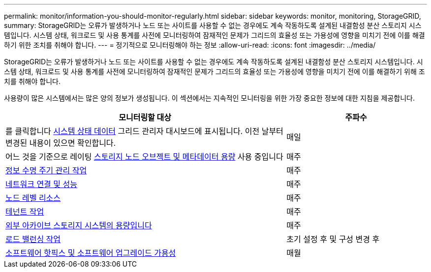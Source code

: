 ---
permalink: monitor/information-you-should-monitor-regularly.html 
sidebar: sidebar 
keywords: monitor, monitoring, StorageGRID, 
summary: StorageGRID는 오류가 발생하거나 노드 또는 사이트를 사용할 수 없는 경우에도 계속 작동하도록 설계된 내결함성 분산 스토리지 시스템입니다. 시스템 상태, 워크로드 및 사용 통계를 사전에 모니터링하여 잠재적인 문제가 그리드의 효율성 또는 가용성에 영향을 미치기 전에 이를 해결하기 위한 조치를 취해야 합니다. 
---
= 정기적으로 모니터링해야 하는 정보
:allow-uri-read: 
:icons: font
:imagesdir: ../media/


[role="lead"]
StorageGRID는 오류가 발생하거나 노드 또는 사이트를 사용할 수 없는 경우에도 계속 작동하도록 설계된 내결함성 분산 스토리지 시스템입니다. 시스템 상태, 워크로드 및 사용 통계를 사전에 모니터링하여 잠재적인 문제가 그리드의 효율성 또는 가용성에 영향을 미치기 전에 이를 해결하기 위해 조치를 취해야 합니다.

사용량이 많은 시스템에서는 많은 양의 정보가 생성됩니다. 이 섹션에서는 지속적인 모니터링을 위한 가장 중요한 정보에 대한 지침을 제공합니다.

[cols="2a,1a"]
|===
| 모니터링할 대상 | 주파수 


 a| 
를 클릭합니다 xref:monitoring-system-health.adoc[시스템 상태 데이터] 그리드 관리자 대시보드에 표시됩니다. 이전 날부터 변경된 내용이 있으면 확인합니다.
 a| 
매일



 a| 
어느 것을 기준으로 레이팅 xref:monitoring-storage-capacity.adoc[스토리지 노드 오브젝트 및 메타데이터 용량] 사용 중입니다
 a| 
매주



 a| 
xref:monitoring-information-lifecycle-management.adoc[정보 수명 주기 관리 작업]
 a| 
매주



 a| 
xref:monitoring-network-connections-and-performance.adoc[네트워크 연결 및 성능]
 a| 
매주



 a| 
xref:monitoring-node-level-resources.adoc[노드 레벨 리소스]
 a| 
매주



 a| 
xref:monitoring-tenant-activity.adoc[테넌트 작업]
 a| 
매주



 a| 
xref:monitoring-archival-capacity.adoc[외부 아카이브 스토리지 시스템의 용량입니다]
 a| 
매주



 a| 
xref:monitoring-load-balancing-operations.adoc[로드 밸런싱 작업]
 a| 
초기 설정 후 및 구성 변경 후



 a| 
xref:applying-hotfixes-or-upgrading-software-if-necessary.adoc[소프트웨어 핫픽스 및 소프트웨어 업그레이드 가용성]
 a| 
매월

|===